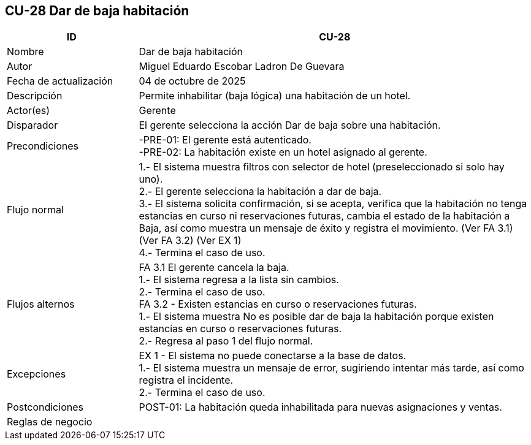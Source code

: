 == CU-28 Dar de baja habitación
[cols="25,~",options="header"]
|===
| ID | CU-28
| Nombre | Dar de baja habitación
| Autor | Miguel Eduardo Escobar Ladron De Guevara
| Fecha de actualización | 04 de octubre de 2025
| Descripción | Permite inhabilitar (baja lógica) una habitación de un hotel.
| Actor(es) | Gerente
| Disparador | El gerente selecciona la acción Dar de baja sobre una habitación.
| Precondiciones | -PRE-01: El gerente está autenticado. +
-PRE-02: La habitación existe en un hotel asignado al gerente.
| Flujo normal |
1.- El sistema muestra filtros con selector de hotel (preseleccionado si solo hay uno). +
2.- El gerente selecciona la habitación a dar de baja. +
3.- El sistema solicita confirmación, si se acepta, verifica que la habitación no tenga estancias en curso ni reservaciones futuras, cambia el estado de la habitación a Baja, así como muestra un mensaje de éxito y registra el movimiento. (Ver FA 3.1) (Ver FA 3.2) (Ver EX 1) +
4.- Termina el caso de uso.
| Flujos alternos |
FA 3.1 El gerente cancela la baja. +
1.- El sistema regresa a la lista sin cambios. +
2.- Termina el caso de uso. +
FA 3.2 - Existen estancias en curso o reservaciones futuras. +
1.- El sistema muestra No es posible dar de baja la habitación porque existen estancias en curso o reservaciones futuras. +
2.- Regresa al paso 1 del flujo normal.
| Excepciones |
EX 1 - El sistema no puede conectarse a la base de datos. +
1.- El sistema muestra un mensaje de error, sugiriendo intentar más tarde, así como registra el incidente. +
2.- Termina el caso de uso. +
| Postcondiciones | POST-01: La habitación queda inhabilitada para nuevas asignaciones y ventas.
|Reglas de negocio|
|===
